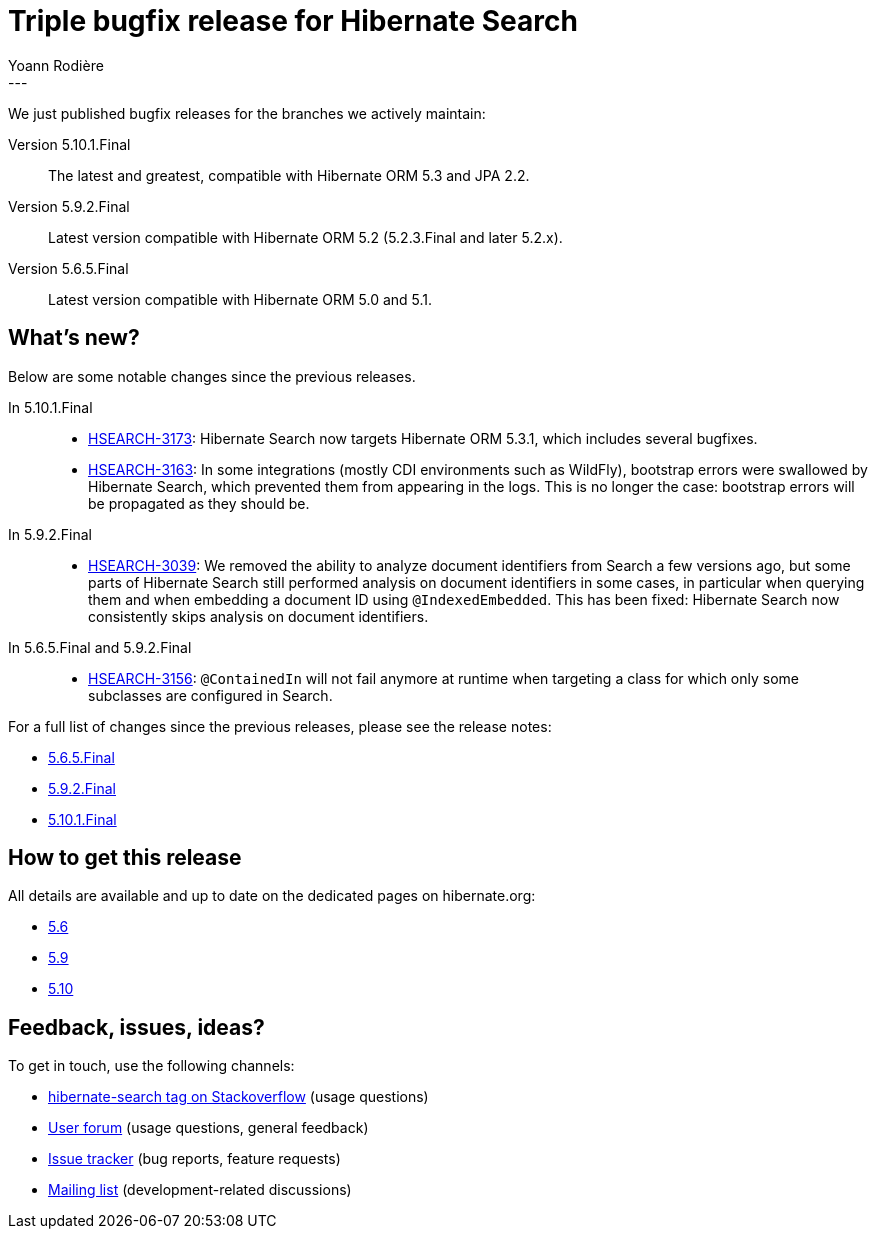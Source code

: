 = Triple bugfix release for Hibernate Search
Yoann Rodière
:awestruct-tags: [ "Hibernate Search", "Elasticsearch", "Releases" ]
:awestruct-layout: blog-post
---

We just published bugfix releases for the branches we actively maintain:

Version 5.10.1.Final:: The latest and greatest, compatible with Hibernate ORM 5.3 and JPA 2.2.
Version 5.9.2.Final:: Latest version compatible with Hibernate ORM 5.2 (5.2.3.Final and later 5.2.x).
Version 5.6.5.Final:: Latest version compatible with Hibernate ORM 5.0 and 5.1.

== What's new?

Below are some notable changes since the previous releases.

In 5.10.1.Final::
* https://hibernate.atlassian.net/browse/HSEARCH-3173[HSEARCH-3173]:
Hibernate Search now targets Hibernate ORM 5.3.1, which includes several bugfixes.
* https://hibernate.atlassian.net/browse/HSEARCH-3163[HSEARCH-3163]:
In some integrations (mostly CDI environments such as WildFly),
bootstrap errors were swallowed by Hibernate Search, which prevented them from appearing in the logs.
This is no longer the case: bootstrap errors will be propagated as they should be.

In 5.9.2.Final::
* https://hibernate.atlassian.net/browse/HSEARCH-3039[HSEARCH-3039]:
We removed the ability to analyze document identifiers from Search a few versions ago,
but some parts of Hibernate Search still performed analysis on document identifiers in some cases,
in particular when querying them and when embedding a document ID using `@IndexedEmbedded`.
This has been fixed: Hibernate Search now consistently skips analysis on document identifiers.

In 5.6.5.Final and 5.9.2.Final::
* https://hibernate.atlassian.net/browse/HSEARCH-3156[HSEARCH-3156]:
`@ContainedIn` will not fail anymore at runtime when targeting a class for which only some subclasses are configured in Search.

For a full list of changes since the previous releases, please see the release notes:

* https://hibernate.atlassian.net/secure/ReleaseNote.jspa?projectId=10061&version=31671[5.6.5.Final]
* https://hibernate.atlassian.net/secure/ReleaseNote.jspa?projectId=10061&version=31655[5.9.2.Final]
* https://hibernate.atlassian.net/secure/ReleaseNote.jspa?projectId=10061&version=31666[5.10.1.Final]

== How to get this release

All details are available and up to date on the dedicated pages on hibernate.org:

* http://hibernate.org/search/releases/5.6/#get-it[5.6]
* http://hibernate.org/search/releases/5.9/#get-it[5.9]
* http://hibernate.org/search/releases/5.10/#get-it[5.10]

== Feedback, issues, ideas?

To get in touch, use the following channels:

* http://stackoverflow.com/questions/tagged/hibernate-search[hibernate-search tag on Stackoverflow] (usage questions)
* https://discourse.hibernate.org/c/hibernate-search[User forum] (usage questions, general feedback)
* https://hibernate.atlassian.net/browse/HSEARCH[Issue tracker] (bug reports, feature requests)
* http://lists.jboss.org/pipermail/hibernate-dev/[Mailing list] (development-related discussions)
